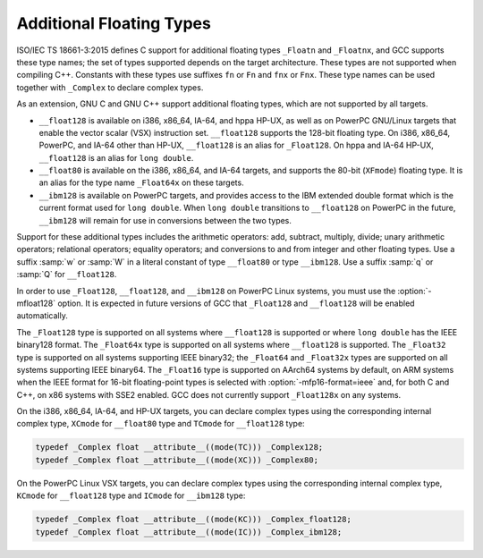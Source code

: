 ..
  Copyright 1988-2022 Free Software Foundation, Inc.
  This is part of the GCC manual.
  For copying conditions, see the copyright.rst file.

.. index:: additional floating types, _Floatn data types, _Floatnx data types, __float80 data type, __float128 data type, __ibm128 data type, w floating point suffix, q floating point suffix, W floating point suffix, Q floating point suffix

.. _floating-types:

Additional Floating Types
*************************

ISO/IEC TS 18661-3:2015 defines C support for additional floating
types ``_Floatn`` and ``_Floatnx``, and GCC supports
these type names; the set of types supported depends on the target
architecture.  These types are not supported when compiling C++.
Constants with these types use suffixes ``fn`` or
``Fn`` and ``fnx`` or ``Fnx``.  These type
names can be used together with ``_Complex`` to declare complex
types.

As an extension, GNU C and GNU C++ support additional floating
types, which are not supported by all targets.

* ``__float128`` is available on i386, x86_64, IA-64, and
  hppa HP-UX, as well as on PowerPC GNU/Linux targets that enable
  the vector scalar (VSX) instruction set.  ``__float128`` supports
  the 128-bit floating type.  On i386, x86_64, PowerPC, and IA-64
  other than HP-UX, ``__float128`` is an alias for ``_Float128``.
  On hppa and IA-64 HP-UX, ``__float128`` is an alias for ``long
  double``.

* ``__float80`` is available on the i386, x86_64, and IA-64
  targets, and supports the 80-bit (``XFmode``) floating type.  It is
  an alias for the type name ``_Float64x`` on these targets.

* ``__ibm128`` is available on PowerPC targets, and provides
  access to the IBM extended double format which is the current format
  used for ``long double``.  When ``long double`` transitions to
  ``__float128`` on PowerPC in the future, ``__ibm128`` will remain
  for use in conversions between the two types.

Support for these additional types includes the arithmetic operators:
add, subtract, multiply, divide; unary arithmetic operators;
relational operators; equality operators; and conversions to and from
integer and other floating types.  Use a suffix :samp:`w` or :samp:`W`
in a literal constant of type ``__float80`` or type
``__ibm128``.  Use a suffix :samp:`q` or :samp:`Q` for ``__float128``.

In order to use ``_Float128``, ``__float128``, and ``__ibm128``
on PowerPC Linux systems, you must use the :option:`-mfloat128` option. It is
expected in future versions of GCC that ``_Float128`` and ``__float128``
will be enabled automatically.

The ``_Float128`` type is supported on all systems where
``__float128`` is supported or where ``long double`` has the
IEEE binary128 format.  The ``_Float64x`` type is supported on all
systems where ``__float128`` is supported.  The ``_Float32``
type is supported on all systems supporting IEEE binary32; the
``_Float64`` and ``_Float32x`` types are supported on all systems
supporting IEEE binary64.  The ``_Float16`` type is supported on AArch64
systems by default, on ARM systems when the IEEE format for 16-bit
floating-point types is selected with :option:`-mfp16-format=ieee` and,
for both C and C++, on x86 systems with SSE2 enabled. GCC does not currently
support ``_Float128x`` on any systems.

On the i386, x86_64, IA-64, and HP-UX targets, you can declare complex
types using the corresponding internal complex type, ``XCmode`` for
``__float80`` type and ``TCmode`` for ``__float128`` type:

.. code-block:: c++

  typedef _Complex float __attribute__((mode(TC))) _Complex128;
  typedef _Complex float __attribute__((mode(XC))) _Complex80;

On the PowerPC Linux VSX targets, you can declare complex types using
the corresponding internal complex type, ``KCmode`` for
``__float128`` type and ``ICmode`` for ``__ibm128`` type:

.. code-block:: c++

  typedef _Complex float __attribute__((mode(KC))) _Complex_float128;
  typedef _Complex float __attribute__((mode(IC))) _Complex_ibm128;